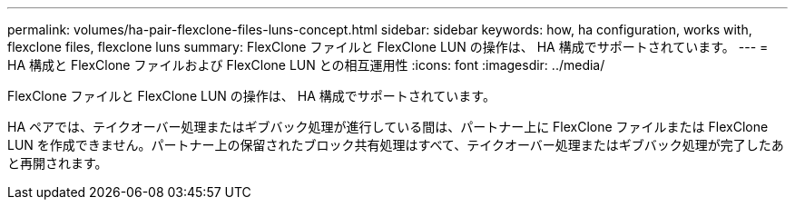 ---
permalink: volumes/ha-pair-flexclone-files-luns-concept.html 
sidebar: sidebar 
keywords: how, ha configuration, works with, flexclone files, flexclone luns 
summary: FlexClone ファイルと FlexClone LUN の操作は、 HA 構成でサポートされています。 
---
= HA 構成と FlexClone ファイルおよび FlexClone LUN との相互運用性
:icons: font
:imagesdir: ../media/


[role="lead"]
FlexClone ファイルと FlexClone LUN の操作は、 HA 構成でサポートされています。

HA ペアでは、テイクオーバー処理またはギブバック処理が進行している間は、パートナー上に FlexClone ファイルまたは FlexClone LUN を作成できません。パートナー上の保留されたブロック共有処理はすべて、テイクオーバー処理またはギブバック処理が完了したあと再開されます。
